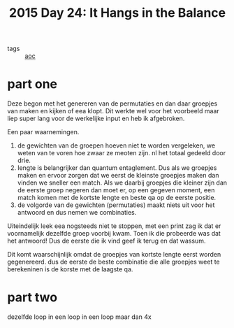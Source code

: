:PROPERTIES:
:ID:       4bbbb44e-38c6-4dfa-b2a0-84a098ca8b2c
:END:
#+title: 2015 Day 24: It Hangs in the Balance
#+filetags: 2015:advent

- tags :: [[id:3b4d4e31-7340-4c89-a44d-df55e5d0a3d3][aoc]]

* part one

Deze begon met het genereren van de permutaties en dan daar groepjes van maken en kijken of eea klopt. Dit werkte wel voor het voorbeeld maar liep super lang voor de werkelijke input en heb ik afgebroken.

Een paar waarnemingen.

1. de gewichten van de groepen hoeven niet te worden vergeleken, we weten van te
   voren hoe zwaar ze meoten zijn. nl het totaal gedeeld door drie.
2. lengte is belangrijker dan quantum entaglement. Dus als we groepjes maken en
   ervoor zorgen dat we eerst de kleinste groepjes maken dan vinden we sneller
   een match. Als we daarbij groepjes die kleiner zijn dan de eerste groep
   negeren dan moet er, op een gegeven moment, een match komen met de kortste
   lengte en beste qa op de eerste positie.
3. de volgorde van de gewichten (permutaties) maakt niets uit voor het antwoord
   en dus nemen we combinaties.

Uiteindelijk leek eea nogsteeds niet te stoppen, met een print zag ik dat er voornamelijk dezelfde groep voorbij kwam. Toen ik die probeerde was dat het antwoord! Dus de eerste die ik vind geef ik terug en dat wassum.

Dit komt waarschijnlijk omdat de groepjes van kortste lengte eerst worden gegenereerd. dus de eerste de beste combinatie die alle groepjes weet te berekeninen is de korste met de laagste qa.

* part two

dezelfde loop in een loop in een loop maar dan 4x
